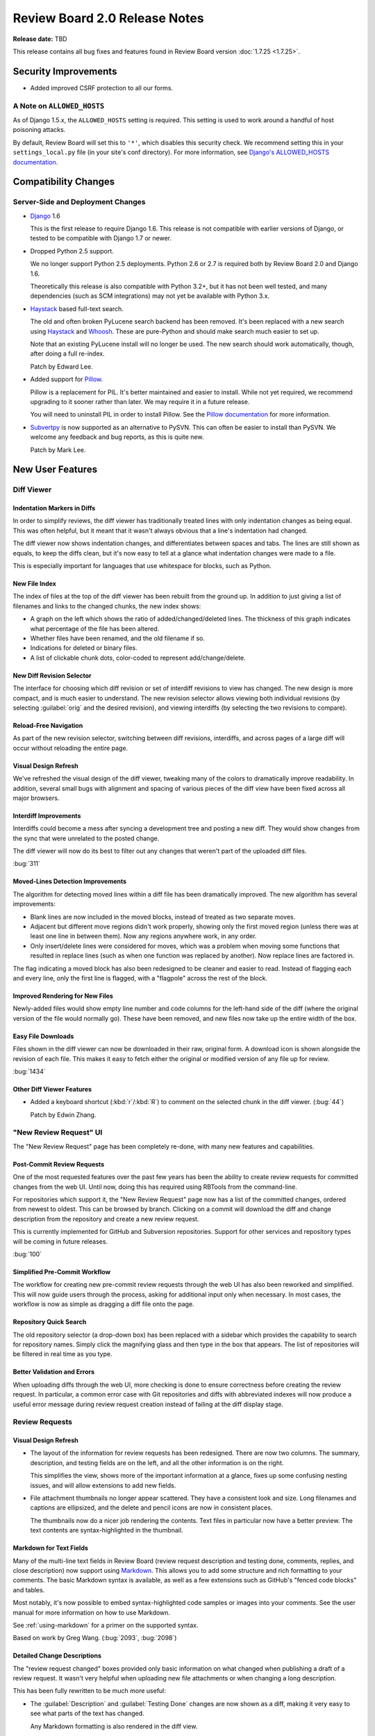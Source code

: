 ==============================
Review Board 2.0 Release Notes
==============================

**Release date:** TBD


This release contains all bug fixes and features found in Review Board version
:doc:`1.7.25 <1.7.25>`.


Security Improvements
=====================

* Added improved CSRF protection to all our forms.


A Note on ``ALLOWED_HOSTS``
---------------------------

As of Django 1.5.x, the ``ALLOWED_HOSTS`` setting is required. This setting is
used to work around a handful of host poisoning attacks.

By default, Review Board will set this to ``'*'``, which disables this security
check. We recommend setting this in your ``settings_local.py`` file (in your
site's conf directory). For more information, see `Django's ALLOWED_HOSTS
documentation
<https://docs.djangoproject.com/en/1.6/ref/settings/#std:setting-ALLOWED_HOSTS>`_.


Compatibility Changes
=====================

Server-Side and Deployment Changes
----------------------------------

* Django_ 1.6

  This is the first release to require Django 1.6. This release is not
  compatible with earlier versions of Django, or tested to be compatible with
  Django 1.7 or newer.

* Dropped Python 2.5 support.

  We no longer support Python 2.5 deployments. Python 2.6 or 2.7 is required
  both by Review Board 2.0 and Django 1.6.

  Theoretically this release is also compatible with Python 3.2+, but
  it has not been well tested, and many dependencies (such as SCM integrations)
  may not yet be available with Python 3.x.

* Haystack_ based full-text search.

  The old and often broken PyLucene search backend has been removed. It's been
  replaced with a new search using Haystack_ and Whoosh_. These are pure-Python
  and should make search much easier to set up.

  Note that an existing PyLucene install will no longer be used. The new search
  should work automatically, though, after doing a full re-index.

  Patch by Edward Lee.

* Added support for Pillow_.

  Pillow is a replacement for PIL. It's better maintained and easier to
  install. While not yet required, we recommend upgrading to it sooner
  rather than later. We may require it in a future release.

  You will need to uninstall PIL in order to install Pillow. See the
  `Pillow documentation`_ for more information.

* Subvertpy_ is now supported as an alternative to PySVN. This can often be
  easier to install than PySVN. We welcome any feedback and bug reports,
  as this is quite new.

  Patch by Mark Lee.

.. _Django: https://www.djangoproject.com/
.. _Haystack: http://haystacksearch.org/
.. _Whoosh: https://bitbucket.org/mchaput/whoosh/wiki/Home
.. _Pillow: http://pillow.readthedocs.org/en/latest/
.. _Pillow documentation: http://pillow.readthedocs.org/en/latest/
.. _Subvertpy: http://www.samba.org/~jelmer/subvertpy/


New User Features
=================

Diff Viewer
-----------

Indentation Markers in Diffs
~~~~~~~~~~~~~~~~~~~~~~~~~~~~

In order to simplify reviews, the diff viewer has traditionally treated
lines with only indentation changes as being equal. This was often helpful,
but it meant that it wasn't always obvious that a line's indentation had
changed.

The diff viewer now shows indentation changes, and differentiates between
spaces and tabs. The lines are still shown as equals, to keep the diffs
clean, but it's now easy to tell at a glance what indentation changes
were made to a file.

This is especially important for languages that use whitespace for blocks,
such as Python.

.. image:: _static/images/2.0/2.0-diff-indentation.png


New File Index
~~~~~~~~~~~~~~

The index of files at the top of the diff viewer has been rebuilt from the
ground up. In addition to just giving a list of filenames and links to the
changed chunks, the new index shows:

* A graph on the left which shows the ratio of added/changed/deleted lines. The
  thickness of this graph indicates what percentage of the file has been
  altered.
* Whether files have been renamed, and the old filename if so.
* Indications for deleted or binary files.
* A list of clickable chunk dots, color-coded to represent add/change/delete.

.. image:: _static/images/2.0/2.0-diff-file-index.png


New Diff Revision Selector
~~~~~~~~~~~~~~~~~~~~~~~~~~

The interface for choosing which diff revision or set of interdiff revisions to
view has changed. The new design is more compact, and is much easier to
understand. The new revision selector allows viewing both individual revisions
(by selecting :guilabel:`orig` and the desired revision), and viewing
interdiffs (by selecting the two revisions to compare).

.. image:: _static/images/2.0/2.0-diff-revision-selector.png


Reload-Free Navigation
~~~~~~~~~~~~~~~~~~~~~~

As part of the new revision selector, switching between diff revisions,
interdiffs, and across pages of a large diff will occur without reloading the
entire page.


Visual Design Refresh
~~~~~~~~~~~~~~~~~~~~~

We've refreshed the visual design of the diff viewer, tweaking many of the
colors to dramatically improve readability. In addition, several small bugs
with alignment and spacing of various pieces of the diff view have been fixed
across all major browsers.


Interdiff Improvements
~~~~~~~~~~~~~~~~~~~~~~

Interdiffs could become a mess after syncing a development tree and posting a
new diff. They would show changes from the sync that were unrelated to the
posted change.

The diff viewer will now do its best to filter out any changes that weren't
part of the uploaded diff files.

:bug:`311`


Moved-Lines Detection Improvements
~~~~~~~~~~~~~~~~~~~~~~~~~~~~~~~~~~

The algorithm for detecting moved lines within a diff file has been
dramatically improved. The new algorithm has several improvements:

* Blank lines are now included in the moved blocks, instead of treated as two
  separate moves.

* Adjacent but different move regions didn't work properly, showing only the
  first moved region (unless there was at least one line in between them). Now
  any regions anywhere work, in any order.

* Only insert/delete lines were considered for moves, which was a problem when
  moving some functions that resulted in replace lines (such as when one
  function was replaced by another). Now replace lines are factored in.


The flag indicating a moved block has also been redesigned to be cleaner and
easier to read. Instead of flagging each and every line, only the first line is
flagged, with a "flagpole" across the rest of the block.


Improved Rendering for New Files
~~~~~~~~~~~~~~~~~~~~~~~~~~~~~~~~

Newly-added files would show empty line number and code columns for the
left-hand side of the diff (where the original version of the file would
normally go). These have been removed, and new files now take up the entire
width of the box.


Easy File Downloads
~~~~~~~~~~~~~~~~~~~

Files shown in the diff viewer can now be downloaded in their raw, original
form. A download icon is shown alongside the revision of each file. This makes
it easy to fetch either the original or modified version of any file up for
review.

:bug:`1434`

.. image:: _static/images/2.0/2.0-diff-download.png


Other Diff Viewer Features
~~~~~~~~~~~~~~~~~~~~~~~~~~

* Added a keyboard shortcut (:kbd:`r`/:kbd:`R`) to comment on the selected
  chunk in the diff viewer. (:bug:`44`)

  Patch by Edwin Zhang.


"New Review Request" UI
-----------------------

The "New Review Request" page has been completely re-done, with many new
features and capabilities.

.. only:: html

    |new-review-request-image|_

    .. |new-review-request-image| image::
       _static/images/2.0/2.0-new-review-request_thumb.png
    .. _new-review-request-image:
       _static/images/2.0/2.0-new-review-request.png

.. only:: not html

    .. image:: _static/images/2.0/2.0-new-review-request.png


Post-Commit Review Requests
~~~~~~~~~~~~~~~~~~~~~~~~~~~

One of the most requested features over the past few years has been the ability
to create review requests for committed changes from the web UI. Until now,
doing this has required using RBTools from the command-line.

For repositories which support it, the "New Review Request" page now has a list
of the committed changes, ordered from newest to oldest. This can be browsed by
branch. Clicking on a commit will download the diff and change description from
the repository and create a new review request.

This is currently implemented for GitHub and Subversion repositories. Support
for other services and repository types will be coming in future releases.

:bug:`100`


Simplified Pre-Commit Workflow
~~~~~~~~~~~~~~~~~~~~~~~~~~~~~~

The workflow for creating new pre-commit review requests through the web UI has
also been reworked and simplified. This will now guide users through the
process, asking for additional input only when necessary. In most cases, the
workflow is now as simple as dragging a diff file onto the page.


Repository Quick Search
~~~~~~~~~~~~~~~~~~~~~~~

The old repository selector (a drop-down box) has been replaced with a
sidebar which provides the capability to search for repository names. Simply
click the magnifying glass and then type in the box that appears. The list of
repositories will be filtered in real time as you type.


Better Validation and Errors
~~~~~~~~~~~~~~~~~~~~~~~~~~~~

When uploading diffs through the web UI, more checking is done to ensure
correctness before creating the review request. In particular, a common error
case with Git repositories and diffs with abbreviated indexes will now produce
a useful error message during review request creation instead of failing at the
diff display stage.


Review Requests
---------------

Visual Design Refresh
~~~~~~~~~~~~~~~~~~~~~

* The layout of the information for review requests has been redesigned. There
  are now two columns. The summary, description, and testing fields are on the
  left, and all the other information is on the right.

  This simplifies the view, shows more of the important information at a
  glance, fixes up some confusing nesting issues, and will allow extensions to
  add new fields.

* File attachment thumbnails no longer appear scattered. They have a consistent
  look and size. Long filenames and captions are ellipsized, and the delete and
  pencil icons are now in consistent places.

  The thumbnails now do a nicer job rendering the contents. Text files in
  particular now have a better preview. The text contents are
  syntax-highlighted in the thumbnail.


Markdown for Text Fields
~~~~~~~~~~~~~~~~~~~~~~~~

Many of the multi-line text fields in Review Board (review request description
and testing done, comments, replies, and close description) now support using
Markdown_. This allows you to add some structure and rich formatting to your
comments. The basic Markdown syntax is available, as well as a few extensions
such as GitHub's "fenced code blocks" and tables.

Most notably, it's now possible to embed syntax-highlighted code samples or
images into your comments. See the user manual for more information on how to
use Markdown.

See :ref:`using-markdown` for a primer on the supported syntax.

Based on work by Greg Wang. (:bug:`2093`, :bug:`2098`)

.. _Markdown: http://daringfireball.net/projects/markdown/


Detailed Change Descriptions
~~~~~~~~~~~~~~~~~~~~~~~~~~~~

The "review request changed" boxes provided only basic information on
what changed when publishing a draft of a review request. It wasn't very
helpful when uploading new file attachments or when changing a long
description.

This has been fully rewritten to be much more useful:

* The :guilabel:`Description` and :guilabel:`Testing Done` changes are now
  shown as a diff, making it very easy to see what parts of the text has
  changed.

  Any Markdown formatting is also rendered in the diff view.

  (:bug:`2045`)

  .. image:: _static/images/2.0/2.0-changedescs-diffed-text.png

* Added or removed file attachments are shown with their thumbnails.

  The thumbnails in the change description box include a :guilabel:`Review` or
  :guilabel:`New Comment` link, to allow jumping directly to the review UI
  without needing to find the matching thumbnail at the top of the page.

  This also helps when you want to see older file attachments that have since
  been removed.

  .. image:: _static/images/2.0/2.0-changedescs-attachments.png

* More information is shown about the contents of new diffs.

  The total number of added or removed lines are shown alongside the diff
  revision, making it easy to see just how big the change is.

  A file listing is also shown for the diff, along with the same icons now
  used in the diff viewer to show the complexity of the changes made to
  the files.

  .. image:: _static/images/2.0/2.0-changedescs-diffs.png

* The other fields, like :guilabel:`Branch` and :guilabel:`Depends On`, are
  shown in a way that makes it much easier to see what has changed.

  Some of the fields also show more information than they used to.
  :guilabel:`Depends On`, for example, now shows the summaries of the review
  requests.

Custom fields provided by extensions will benefit from these updates as well,
and can also take advantage of the new API to customize how the updates
are displayed.


Changing Issue Status
~~~~~~~~~~~~~~~~~~~~~

Issues can now be marked as fixed or dropped and reopened by the user who
created the comment, in addition to the owner of the review request.

Based on work by Niklas Hambuechen. (:bug:`2713`, :bug:`2888`)


Other Review Request Features
~~~~~~~~~~~~~~~~~~~~~~~~~~~~~

* Expand collapsed reviews when jumping to issues from the summary table.

  When clicking on issues in the issue table, if the containing review was
  collapsed, it will now be opened before jumping to it.

  Patches by Hiroki Gohara and Yazan Medanat. (:bug:`3770`)

* Added "Last Diff" timestamp to review requests.

  This change adds an additional timestamp to the top of the review request
  to show the timestamp of the most recent diff update.

  Patch by Vlad Safronov.

* The :guilabel:`Depends On` field now shows a strikethrough for
  dependencies that have been closed. (:bug:`3200`)

  Patch by Olessia Karpova.

* Interdiff link on the draft banner. (:bug:`3189`)

  When uploading a new diff to an existing review request, the draft banner
  will now show a :guilabel:`Show changes` link that will take you to an interdiff
  between the last published diff and the newly uploaded diff.

  Patch by Tomi Äijö.


Dashboard
---------

Bulk Close for Review Requests
~~~~~~~~~~~~~~~~~~~~~~~~~~~~~~

There's a new column available in the dashboard that provides a checkbox for
selecting rows of review requests. This allows for selecting one or more
review requests and closing them, right from the dashboard.

This is particularly useful for administrators, or users with close
privileges, to clean up review requests left open by other users.

You can find the new column by clicking the pencil icon on the upper-right of
the dashboard.

:bug:`579`


Better Issue and Ship-It Tracking
~~~~~~~~~~~~~~~~~~~~~~~~~~~~~~~~~

If there are any open issues remaining on a review request, they will be
shown in place of the Ship It count in the dashboard. Any Ship Its issued on
the review request will remain hidden until all issues are resolved.

This makes it easier to see what work still remains at a glance, and to give a
better idea if a Ship It really means Ship It.

.. image:: _static/images/2.0/2.0-dashboard-issue-status.png


Improved Dashboard Sidebar
~~~~~~~~~~~~~~~~~~~~~~~~~~

The dashboard sidebar is now better organized, neatly categorizing items under
:guilabel:`Incoming` and :guilabel:`Outgoing` sections. There's no longer a
bunch of bold items that double as links and sections.

The current dashboard view is also highlighted, making it easier to see what
you're looking at.

.. image:: _static/images/2.0/2.0-dashboard-sidebar.png


Other Dashboard Features
~~~~~~~~~~~~~~~~~~~~~~~~

* There's a better set of default dashboard columns for new users. These are,
  in order:

  * Select Rows
  * New Updates
  * Ship It!
  * My Comments
  * Summary
  * Submitter
  * Last Updated (Relative)

  Existing users won't see their columns change. If they want to use the new
  columns, they can click the pencil on the top-right of the dashboard and
  customize their columns.

* Added a :guilabel:`Diff Size` column to the dashboard, which shows the number
  of inserted and deleted lines in the uploaded patch. (:bug:`48`)

* Submitted review requests are now included in the :guilabel:`Starred Reviews`
  page of the Dashboard.

  Previously, any review requests that a user had starred would be removed from
  this page as soon as the request was closed. Submitted and discarded review
  requests are now included in this page along with open ones.

  Patch by Mary Elaine Malit. (:bug:`1075`)

* Discarded review requests are now shown in the All Review Requests page.
  (:bug:`576`)

* The dashboard frame now takes up the full page size, instead of fitting
  the content and possibly scrolling parts off the page.


Review UIs
----------

Generic Text Review
~~~~~~~~~~~~~~~~~~~

Text files attached to review requests can now be reviewed just like a diff.
Their contents will be syntax-highlighted when possible, allowing for
easier review of standalone snippets of code, SQL data dumps, XML files, or
anything else.

Comments can be made on single lines, or they can span multiple lines. Any
commented lines will appear along with the comment in the review.

:bug:`1702`


Markdown Review UI
~~~~~~~~~~~~~~~~~~

Markdown files uploaded as file attachments can now be reviewed in detail.
The uploaded file will display both the source text and the rendered HTML.
Comments can be added to either the source or rendered result, and the
corresponding lines will appear in the review.

Based on work by Aamir Mansoor.


Visual Design Refresh
~~~~~~~~~~~~~~~~~~~~~

Review UIs now look a lot cleaner and more compact. In previous releases, a
mostly empty review request box would appear above the review UI, taking up
valuable space. This has been removed, providing more focus on the text,
image, or `PDF <http://www.reviewboard.org/powerpack/>`_ being reviewed.


Reviews
-------

Better Issue and Ship-It Tracking
~~~~~~~~~~~~~~~~~~~~~~~~~~~~~~~~~

Similar to the changes to the "Ship it!" column in the dashboard, improvements
were also made for reviews. Now, if a reviewer marks Ship It and opens issues,
the "Ship It!" will be replaced by "Fix it, then Ship it!" until all the issues
are closed. Once the last issue is closed, it will update to "Ship It!"


Thumbnails in the Review Dialog
~~~~~~~~~~~~~~~~~~~~~~~~~~~~~~~

File attachment comment thumbnails (like image excerpts) are now shown in the
"Edit Review" dialog.

When opening the Review dialog (either through the top-level :guilabel:`Review`
action or the :guilabel:`Edit Review` button on the banner), any comments on
file attachments will show the comment thumbnail along with the comment text
(for example, the selected region of an image). This more closely mirrors what
the review will look like once published.


New "My Account" page
---------------------

The My Account page has been completely rewritten. The original was from the
very first few months of Review Board, and was long overdue due for a
replacement.

The new page makes it easy to search for groups and join them and to manage
your settings and your profile.

Extensions can add new sections to the My Account page, or add to existing
sections, in order to provide user customization of an extension.

.. image:: _static/images/2.0/2.0-my-account.png


Other User Features
-------------------

.. _approval:

* Review request "approval" state.

  Review Board tries hard not to dictate workflows for developers and
  companies, but to instead provide a solid platform for existing workflows.
  Many companies or individual teams have their own policies for when a review
  request is approved.

  We're now providing a way through the API and extensions to determine if a
  review request is approved. Approval logic can be provided by an extension,
  and then used in repository hooks or other scripts.

  By default, the logic marks a review request as approved if it has at least
  one Ship It!, and no open issues. This can be augmented or completely
  replaced.

  The Review Board web UI does not indicate approval or enforce any actions
  based on approval, so by default, nothing really changes. This is more for
  those companies that are adding their own deeper integration or policy
  enforcement.

  For more information on this, see the approval entries in the WebAPI and
  Extensions section of this document.

* High-DPI display support for icons, graphs, and thumbnails.

  Continuing our work on supporting high-DPI ("retina") screens such as phones,
  tablets, and some newer laptops, we've added high-resolution artwork for all
  the icons throughout the UI. In addition, the graphs in the admin site and
  thumbnails for uploaded image attachments will be shown in high resolution if
  appropriate.

* Visual design refresh of the login and registration pages.

  The user login and registration pages were looking pretty outdated. The
  redesign makes them much prettier, and extensible!

  We'll be announcing some new extensions in the future that take advantage of
  the redesign to allow for logging in with services like GitHub and Google.

* Public local sites can now be accessed by anonymous users.

* Improved the look of generated e-mails.


New Administration Features
===========================

Security Checklist
------------------

There's a new Security Checklist page under :guilabel:`System Information` on
the side of the administration UI. This will run through a series of tests and
see if there are any immediate problems you need to solve to tighten security
on your Review Board installation.

Over time, we'll add more checks to this. For now, it tests for your
``ALLOWED_HOSTS`` setting and for security problems with file attachments.

Patch by Allisa Schmidt.


New Manage Extensions Page
--------------------------

The Manage Extensions page has been rewritten with the following features:

* Provides visual hints for enabled, disabled, and broken extensions.

* Extensions can be dynamically enabled or disabled without reloading the
  page.

* A new :guilabel:`Scan for new extensions` button updates the list of known
  extensions.

* When an extension fails to load, the error and traceback are shown with
  the extension, to help with debugging.


``condensediffs`` Management Command
------------------------------------

A new management command has been introduced to squash duplicate diff data in
the database. This can often result in a 50% or greater reduction in the size
of the diff tables.

To run the command, type::

    $ rb-site manage /path/to/site condensediffs

This may take some time, but you can continue to use Review Board while this
is working. A maintenance window is not required. It may, however, slow down
access to the database while working.


Better Feedback on Admin Changes
--------------------------------

When saving or otherwise modifying a database entry, or performing some
other action in the administration UI, you will now see a message confirming
what you did.

Note that the first time you view the administration UI, you may see many
messages from previous actions prior to the upgrade. This will only happen
once, and can be ignored.


New LDAP Configuration UI
-------------------------

The LDAP configuration page was very confusing, using some unusual terms and
presenting things in strange orders. This has been rewritten to prevent many of
the issues that users encountered.

Patch by Stephen Gallagher.

:bug:`3004`


Admin Widget Reordering
-----------------------

The widgets in the administration dashboard can now be reordered through
drag-and-drop. This allows admins to choose which widgets they want to see
near the top of the page, and which they want to keep further down.

This is the first step toward customization of the administration UI. In
future releases, administrators will be able to add or remove widgets, and
extensions will be able to provide new widgets.

Patch by Stephanie Su.


Option to Disable Gravatars
---------------------------

The Gravatars shown in the top header bar, user infobox, and user page's
sidebar can now be disabled through a :guilabel:`Use Gravatar images` setting
in the General Settings page.

This is useful for environments that are locked down and don't allow access to
the Internet.

:bug:`3030`


Management Commands for Extensions
----------------------------------

Three new :command:`rb-site manage` commands have been added to manage the
list of enabled extensions: ``list-extensions``, ``enable-extension``, and
``disable-extension``.

``list-extensions`` will list all the extensions that Review Board currently
knows about, as well as their enabled states.

``enable-extension`` and ``disable-extension`` take an extension ID and can
enable or disable the given extension, which is helpful when an extension has
broken the installation.


Experimental Web Hooks
----------------------

We are testing new post-recieve webhooks for Beanstalk_, BitBucket_, GitHub_,
and `Google Code`_, which we'll expand upon in upcoming releases.

This webhook can be used to close review requests referenced in pushed
commits. To use this, you'll need to edit the settings for your repository on
GitHub, add a WebHook entry, choose a JSON payload, and enter the hook URL.
This URL is in the form of
:samp:`http://<server>/repos/<repo_id>/hooks/close-submitted/`, where
``repo_id`` is the numeric ID of your repository (available in the
administration UI).

Note that this requires your server be reachable over the Internet by
GitHub's/BitBucket's servers.

The hook will then look for all commits with a matching Commit ID field, as
well as commit messages that contain::

    Reviewed at http://<server>/r/<id>/

or::

    Review request #<id>

If found, the review request will be closed with a reference to the committed
revisions and branches.

For now, this feature is considered experimental, and is not referenced in the
documentation. Future versions will introduce hooks for additional services,
and improve the setup process.

Patches by Anselina Chia and Bhushan Ramnani.

.. _Beanstalk: http://beanstalkapp.com/
.. _BitBucket: https://bitbucket.org/
.. _GitHub: https://github.com/
.. _`Google Code`: https://code.google.com/


Other Administration Features
-----------------------------

* Added an option for choosing whether to set the
  ``Auto-Submitted: auto-generated`` e-mail header. (:bug:`2646`)

  Some mailing lists filter out e-mails that contain the
  ``Auto-Submitted: auto-generated`` header. This new setting allows the
  header to be disabled. By default, the header is included for e-mails.

  Patch by Anselina Chia.

* Review groups now allow setting multiple mailing lists, separated by
  commas. (:bug:`1661`)

* Simpler installs

  :command:`rb-site install` has a new stream-lined installation experience. It
  now asks fewer questions, focusing on handling common installations using
  Apache, mod_wsgi, and memcached. This reduces the number of questions you
  have to answer.

  Passing :option:`--advanced` will cause all original questions to be
  presented.


Web API Changes
===============

``visible`` Attribute For Repository Resources
----------------------------------------------

The :ref:`Repository resource <webapi2.0-repository-resource>` now allows you
to get and set the ``visible`` attribute on repositories, which controls
whether or not the repository is listed in the "New Review Request" page.
Additionally, the :ref:`Repository List resource
<webapi2.0-repository-list-resource>` has a new parameter, ``show-invisible``,
which can be set to ``1`` to get a list of all repositories, including those
which are not visible.


New ``Repository Branches`` and ``Repository Commits`` Resources
----------------------------------------------------------------

The :ref:`Repository Branches <webapi2.0-repository-branches-resource>` and
:ref:`Repository Commits <webapi2.0-repository-commits-resource>` resources are
special list resources that allow you to fetch a list of branches or a commit
log for supported repositories. These are used for the post-commit review
request UI.


Draft Diff Resources
--------------------

In order to make resources more consistent, diffs that are attached to a draft
now have a separate resource. This provides the same interface as the diff
resource, with the exception that there's always a maximum of a single diff
attached to a draft.


File Attachments For Diffs
--------------------------

As part of a continuing effort to support reviewing binary files as part of a
change, a new resource exists for associating file attachments with file diffs.


Diff Validation Resource
------------------------

A new resource has been added to verify diff files before creating review
requests. The new :ref:`Diff Validation resource
<webapi2.0-validate-diff-resource>` allows you to POST the same data that you
would to the :ref:`Review Request List resource
<webapi2.0-review-request-list-resource>`, but instead of creating a new
object, it will either return an OK or a detailed error message explaining what
is wrong with the posted diff.


Support for Markdown Fields
---------------------------

* Added support for forcing Markdown-capable text fields to show Markdown
  or plain text.

  Fields such as a review request's description or testing done may be
  in either Markdown or text format. Clients can now specify which they
  want to receive by passing ``?force-text-type=``. Valid arguments are
  ``markdown`` or ``plain``.

  When using ``markdown``, all Markdown-capable fields will be provided
  as valid Markdown, escaping the text if necessary.

  When using ``plain``, all Markdown-capable fields will be provided as
  plain text, unescaping if necessary. Any Markdown syntax (such as
  for links) will remain as-is.

* Added a ``text_type`` field for Markdown-capable resources.

  ``text_type`` shows the type of text used for all Markdown-capable
  fields in that resource. This will be either ``markdown`` or ``plain``.

  If using ``?force-text-type=``, this will reflect the type provided.

* Added a ``text.markdown`` capability.

  :ref:`webapi2.0-server-info-resource` now lists ``text.markdown: true``
  in the capabilities list, allowing clients to make smart decisions
  up-front about Markdown support.


.. _resource-extra-data:

Extra Data for Resources
------------------------

Added support for accessing and manipulating extra data for many resources.

Various resources now support attaching and accessing extra custom data
through the API. By setting ``extra_data.custom_key=custom_value`` in
a request, the caller can set a ``custom_key`` that can later be accessed
when retrieving the resource.

Extensions can also make use of this data.

The following resources support attaching extra data:

* :ref:`webapi2.0-diff-resource`
* :ref:`webapi2.0-review-diff-comment-resource`
* :ref:`webapi2.0-draft-file-diff-resource`
* :ref:`webapi2.0-review-file-attachment-comment-resource`
* :ref:`webapi2.0-review-group-resource`
* :ref:`webapi2.0-review-resource`
* :ref:`webapi2.0-review-reply-resource`
* :ref:`webapi2.0-review-reply-diff-comment-resource`
* :ref:`webapi2.0-review-reply-file-attachment-comment-resource`
* :ref:`webapi2.0-review-reply-screenshot-comment-resource`
* :ref:`webapi2.0-review-request-resource`
* :ref:`webapi2.0-review-request-draft-resource`
* :ref:`webapi2.0-review-screenshot-comment-resource`


Other Web API Changes
=====================

* Added an ``absolute_url`` field to various web API resources.

  This field contains an absolute URL to the user-facing page that the
  content represents.

  This is available for the various file attachment and screenshot resources,
  :ref:`webapi2.0-review-group-resource`, and
  :ref:`webapi2.0-review-request-resource`.

  Patch by Edward Lee.

* Added fields for indicating approval on a review request.

  :ref:`webapi2.0-review-request-resource` now has ``approved`` and
  ``approval_failure`` fields that indicate whether the review request has been
  approved and, if not, what the failure was, respectively.

  These can be used by scripts or repository hooks to, for example, display a
  list of changes that can be committed, or to prevent committing a change if
  it isn't approved.

  See the description on approval_ above for more information.

* Added fields for getting the issue counts and number of Ship Its on a
  review request.

  This provides ``issue_open_count``, ``issue_dropped_count``,
  ``issue_resolved_count``, and ``ship_it_count`` fields on
  :ref:`webapi2.0-review-request-resource`.

* Added querying for review requests based on issue counts and Ship Its.

  This supports a variety of new query arguments for finding review requests
  based on the number of open, dropped, or resolved issues. These are in
  the form of ``?issue-open-count=``, ``?issue-dropped-count=``,
  ``?issue-resolved-count=``, and ``?ship-it-count=``.

  It's also possible to query with ranges by appending ``-lt``, ``-lte``,
  ``-gt`` or ``-gte`` to the query parameter name.

  This only works for review requests that have otherwise been created or
  accessed since upgrading to this release, since the query counts are only
  generated on-demand.

* The root resource now provides the server information and capabilities.

  Clients can now check the :ref:`webapi2.0-root-resource` for this
  information, instead of having to access the
  :ref:`webapi2.0-server-info-resource`. Both resources provide the same
  data.

* Users can now add or remove themselves to or from review groups through the
  API.

  A user can POST or DELETE their own username to
  :ref:`webapi2.0-review-group-user-resource` in order to change their
  membership in the group. Previously, this ability was limited to
  administrators.

* :ref:`webapi2.0-file-diff-resource` now provides information on various
  stats for the diff, if the diff has been rendered at least once. These
  will appear in ``extra_data``.

  These include the raw insert/delete line counts from the patch file
  (``raw_insert_count``, ``raw_delete_count``), the processed
  insert/delete/replace/equal line counts from the processed file
  (``insert_count``, ``delete_count``, ``replace_count``, ``equal_count``),
  and the total number of lines in the file (``total_line_count``).

  The raw insert/delete counts will be there for any uploaded patch.

* :ref:`webapi2.0-diff-list-resource` no longer thinks it can create diffs
  on review requess without a repository.

  Attempting to create a diff on an attachments-only review request would
  result in an HTTP 500. It now returns an Invalid Attribute error.

* Fixed a breakage when encountering errors looking up users in
  authentication backends.

  Patch by Crystal Lok Koo.

* Clarification of the ``issue_status`` field in the API when ``issue_opened``
  is False. (:bug:`2984`)

  When a comment was modified through the API to remove the ``issue_opened``
  bit, it would leave things in an inconsistent state where the
  ``issue_status`` was still set to ``open`` instead of ``null``.


Extensions
=============

Extension Static Media
----------------------

Extensions can now define a list of JavaScript and CSS/LESS files into one or
more bundles, listed in the extension class's :py:attr:`css_bundles` or
:py:attr:`js_bundles` attributes.

When running in a development environment, the files will be included directly
into the pages. When building a package, these bundles will be compiled and
minified.

Bundled static media will also be re-extracted when extensions are upgraded,
which prevents the need to disable and re-enable extensions when upgrading.


Per-Page Static Media Bundles
~~~~~~~~~~~~~~~~~~~~~~~~~~~~~

Static media bundles (defined by :py:attr:`css_bundles` and
:py:attr:`js_bundles` on an :py:class:`Extension`) can be applied to
specific pages by specifying an ``apply_to`` field in the bundle definition.
This field takes a list of URL names that the bundle should be loaded on.
It works like the ``default`` bundle in that the bundles don't have to be
manually loaded in a template.


Pre-Defined URL Name Lists
~~~~~~~~~~~~~~~~~~~~~~~~~~

There's now a few useful lists of URL names that an extension can import
that can be used for any ``apply_to`` fields, to help ensure hooks or
static media bundles apply to the necessary pages.

This includes :py:data:`diffviewer_url_names`, :py:data:`reviewable_url_names`
and :py:data:`review_request_url_names`, which can be imported from
:py:mod:`reviewboard.urls`.


LessCSS Files
~~~~~~~~~~~~~

* Built-in constants

  Any :file:`.less` file can now make use of ``@RB_MAJOR_VERSION``,
  ``@RB_MINOR_VERSION``, ``@RB_MICRO_VERSION``, ``@RB_PATCH_VERSION``,
  ``@RB_IS_RELEASED``, ``@DEBUG``, and ``@STATIC_ROOT`` macros.

  These are useful in LessCSS macro guards when you may need to alter a rule
  depending on the version of Review Board or whether it's a production
  install.

  Extensions can also use ``@STATIC_ROOT`` as the base path for loading in
  definition files provided by Review Board. For example,
  ``@{STATIC_ROOT}/rb/css/defs.less``.

  These apply to extensions when running in development mode and or when
  packaging the extension.

* Bundled definitions

  LessCSS files can now import ``@{STATIC_ROOT}/rb/css/defs.less``, which
  provides a number of definitions and macros to help match the style of Review
  Board.


Media Packaging
---------------

* Source media files (JavaScript, CSS, and LessCSS) can now be removed
  from built extension packages.

  This behavior can be triggered by adding the following to the package's
  :file:`setup.cfg`::

      [build_static_files]
      remove_source_files = 1


JavaScript Extensions
---------------------

Review Board 2.0 adds the beginning of JavaScript extensions, which are a
counterpart to standard Review Board extensions. They can be used to hook into
parts of the JavaScript codebase in a clean way to augment UI or react to
events.

JavaScript extensions are specified by defining a :py:class:`JSExtension`
subclass. :py:class:`JSExtension` contains attributes for
:py:attr:`model_class` (equivalent to the old :py:attr:`js_model_class`), and
:py:attr:`apply_to`, which allows the extension to be initialized only on the
pages with the given URL names.

One or more JavaScript extensions can be provided by setting the list of
subclasses in :py:attr:`Extension.js_extensions`.

Currently, there are two hooks: One for interfacing with the comment
dialog, and one for adding additional elements to comments in the review
dialog. More will come in future releases.


Sandboxing
----------

* Added sandboxing for several extension hook points.

  Many of the hook points Review Board offers now protect the rest of the
  application from crashing if an extension raises an exception. Currently,
  :ref:`review-request-approval-hook`, :ref:`navigation-bar-hook`,
  :ref:`comment-detail-display-hook`, :ref:`template-hook`, and the
  :ref:`action-hooks` are sandboxed.

  Patches by Edwin Zhang.


New Hooks
---------

AccountPagesHook and AccountPageFormsHook
~~~~~~~~~~~~~~~~~~~~~~~~~~~~~~~~~~~~~~~~~

Extensions can add to the new My Account page through the new
:ref:`account-pages-hook` and :ref:`account-page-forms-hook`.  These create
new page sections in the My Account page and add to existing page sections,
respectively. See the documentation for more information on using these.


AuthBackendHook
~~~~~~~~~~~~~~~

The new :ref:`auth-backend-hook` allows extensions to provide new
authentication backends. These will be available in the list of authentication
backends that the administrator can choose from. This is now the preferred way
of adding custom authentication backends, rather than using Python
entrypoints.

The auth backend will be registered when the extension is enabled, and
unregistered when disabled.

See the :ref:`documentation <auth-backend-hook>` for information on using
this.


DashboardColumnsHook
~~~~~~~~~~~~~~~~~~~~

Extensions can add new columns to the dashboard and to other datagrids
using the new :ref:`dashboard-columns-hook`. These can be used to display
custom information on each row of the dashboard, using, for example, custom
data stored on a review request by the extension.


DashboardSidebarItemsHook
~~~~~~~~~~~~~~~~~~~~~~~~~

The old :py:class:`DashboardHook` has been replaced by
:ref:`dashboard-sidebar-items-hook`, which offers an improved way of adding
content to the dashboard's sidebar.

Instead of only supporting links to URLs, this can support content of any type
by making use of extensible subclasses of
:py:class:`reviewboard.datagrids.sidebar.BaseSidebarItem`. We provide
built-in classes for named sections
(:py:class:`reviewboard.datagrids.sidebar.BaseSidebarSection`) and links
(:py:class:`reviewboard.datagrids.sidebar.SidebarNavItem`). New subclasses
can be written for rendering any custom template.


Field and FieldSets
~~~~~~~~~~~~~~~~~~~

Extensions can now add additional fields and groups of fields to review
requests through :ref:`review-request-fields-hook`
and :ref:`review-request-fieldsets-hook`.
See the documentation for more information on using these.

Custom fields will have their contents saved and published along with
drafts. They will also be shown in the "Review request changed" boxes.
Fields can provide custom rendering for their changed in these boxes
if they need to.


ReviewRequestApprovalHook
~~~~~~~~~~~~~~~~~~~~~~~~~

Companies that need to define their own approval_ logic can subclass
:ref:`review-request-approval-hook` and implement the :py:meth:`is_approved`
method to calculate if the provided review request is approved. This
value will be reflected in the API, and will be accessible to any extensions
that want to operate on approval.


SignalHook
~~~~~~~~~~

Extensions that need to listen to signals can now use :ref:`signal-hook`
instead of managing their own signal connections.

:py:class:`SignalHook` takes the signal and a callack as arguments, and
an optional ``sender``. It will then connect to that signal, and disconnect
when shutting down the extension.


Template Hooks for Login and Registration Pages
~~~~~~~~~~~~~~~~~~~~~~~~~~~~~~~~~~~~~~~~~~~~~~~

There are new ``before-login-form``, ``after-login-form``,
``before-register-form``, and ``after-register-form`` template hooks that
can be used to render content before or after the login or registration
forms.  This can be used to provide further instructions or other options.


UserPageSidebarItemsHook
~~~~~~~~~~~~~~~~~~~~~~~~

A new extension hook has been added for adding links to the sidebar on the user
page (``/users/<username>/``). :ref:`user-page-sidebar-items-hook` is just like
the new dashboard sidebar hooks listed above, but targetted for the user page
instead.


Authentication Backend Changes
------------------------------

Custom Login Instructions
~~~~~~~~~~~~~~~~~~~~~~~~~

Any custom authentication backend can now set ``login_instructions``
to the text to display on the login page. Installations that need
something beyond the default instructions can subclass their preferred
authentication backend and override these.


Populating Users on API Lookup
~~~~~~~~~~~~~~~~~~~~~~~~~~~~~~

An :py:meth:`AuthBackend.query_users` method was added, which can populate the
database based on a user lookup query.

This is called when querying :ref:`webapi2.0-user-list-resource` before any
results are returned from the database. This can be used to query a backend
server or database to fetch any matching users and store them in the database.

Extensions can raise a :py:class:`UserQueryError` if this fails, which will be
reflected in the web API through :ref:`webapi2.0-error-226`.

Patches by Mark Côté.


Custom User Filtering
~~~~~~~~~~~~~~~~~~~~~

An :py:meth:`AuthBackend.search_users` method was added, which is called when
querying a list of users using the API. This function can override the query
to perform a lookup with the provided query string in whatever way is most
appropriate for the backend.

This can be used, for example, to filter out users not matching certain
criteria, or to change which fields are matched.

Patch by Mark Côté.


Other Extensibility Changes
---------------------------

New Initialize Method
~~~~~~~~~~~~~~~~~~~~~

Instead of overriding :py:meth:`Extension.__init__` and passing arguments
to the parent method, extensions can now simply override
:py:meth:`initialize`. This doesn't take any arguments, and there's no need to
call the parent method.

This means instead of this:

.. code-block:: python

    class MyExtension(Extension):
        def __init__(self, *args, **kwargs):
            super(MyExtension, self).__init__(*args, **kwargs)

            # Initialization here

You can just do this:

.. code-block:: python

    class MyExtension(Extension):
        def initialize(self):
            # Initialization here


New ``extra_data`` Fields
~~~~~~~~~~~~~~~~~~~~~~~~~

``extra_data`` fields have been added to :py:class:`DiffSet`,
:py:class:`DiffSetHistory`, :py:class:`FileDiff`, :py:class:`Group`,
:py:class:`Review`, :py:class:`ReviewRequest`, and
:py:class:`ReviewRequestDraft`.

These fields accept structured Python data and serialize it to JSON.
They accompany the existing ``extra_data`` fields on
:py:class:`Profile` and :py:class:`Repository`.

Extensions can now store state on any of these objects for later use.
The values can also be accessed and manipulated through the API. See
:ref:`resource-extra-data`.


New Signals
~~~~~~~~~~~

* There are two new signals that can be used by extensions to operate when
  settings have been changed.

  * ``site_settings_loaded signal`` (provided by :py:mod:`reviewboard.signals`)
    is emitted after Review Board loads its settings.

  * ``settings_saved`` (provided by :py:mod:`djblets.extensions.signals`)
    is emitted for an extension when its settings have been saved.

* Added ``review_request_publishing``, ``review_publishing``, and
  ``reply_publishing`` signals.

  These signals are emitted before the publishing process starts on review
  requests, reviews, and replies. Extensions can connect to these to
  perform pre-publish validation. They can raise a ``PublishError`` to abort
  the publish.

  The error message provided to ``PublishError`` will be reflected in the
  API's error message.

  Patch by Mark Côté.


Access to Extension Instances
~~~~~~~~~~~~~~~~~~~~~~~~~~~~~

Extension code often needed to access the instance of the extension, but that
instance wasn't always immediately available. That meant that they'd have to
jump through hoops, querying for the extension using the extension manager.

Extensions can now access an :py:attr:`instance` attribute on their
:py:class:`Extension` subclass, which will point to the running instance of
the extension. This will be ``None`` if the extension is not enabled.


SettingsForm.settings
~~~~~~~~~~~~~~~~~~~~~

Subclasses of :py:class:`SettingsForm` can now access a :py:attr:`settings`
attribute, which points to the extension's settings. This is useful for
custom :py:meth:`load` and :py:meth:`save` methods that need to access the
settings in some way.


Custom Context Processors
~~~~~~~~~~~~~~~~~~~~~~~~~

Extensions can now provide custom Django context processors, which will add
variables to all rendered templates. This is useful when you need to provide
data to pages not directly rendered by an extension, such as the login page.


Extra Context for TemplateHook
~~~~~~~~~~~~~~~~~~~~~~~~~~~~~~

:ref:`template-hook` now accepts an :py:data:`extra_context` argument that can
be used to populate the template with custom variables.

:py:class:`TemplateHook` subclasses can also implement
:py:meth:`get_extra_data` to dynamically generate data for the template.
Previously, they had to override :py:meth:`render_to_string` to provide any
custom data.


Improvements to Configuration Pages
~~~~~~~~~~~~~~~~~~~~~~~~~~~~~~~~~~~

Configuration pages for an extension can now use the Django admin widgets that
are normally reserved for forms in the Django administration UI. These contain
useful widgets such as ``SplitDateTimeWidget`` and the side-by-side,
filterable lists of items.


Miscellaneous Changes
~~~~~~~~~~~~~~~~~~~~~

* Moved the ``base-after-navbar`` template hook.

  This has now been moved to right after the navbar, instead of further
  down the page, allowing extensions to provide new UI immediately below
  the navbar.

* Custom middleware can now take an optional extension parameter.


Removed Features
================

* :command:`rb-site install` no longer provides a graphical interface when run
  on Linux desktops. This was removed to provide consistency and attention
  around the text-based install, and to reduce the maintenance and bug count.


Performance Improvements
========================

* Diff storage improvements

  Starting in Review Board 1.7, newly uploaded diffs of files would be stored
  in the database only once, saving storage space if that particular file was
  used repeatedly in parent diffs or remained unchanged across several
  iterations of a change.

  In Review Board 2.0, when older diffs are viewed, they will be migrated to
  the new format if necessary.

* Consolidated static media

  In order to speed up page loads, we've reduced the number of HTTP requests by
  consolidating stylesheets, JavaScript, and images into a smaller number of
  files.

* Streamlined the "Edit Review" dialog.

  The Edit Review dialog was previously completely rendered on the server side,
  which could cause long delays when the review was large. This is now shown
  immediately in the browser and comments are fetched incrementally from the
  server.

* Reduced the memory requirements on the review request and diff viewer pages.

* Sped up publishing and discarding reviews.

* Sped up creating, publishing, and discarding review request drafts.

* Reduced the completion time for all API requests through the web UI.

* Reduced the workload of some of our templates to slightly reduce memory
  usage and processing time.

* Optimized the rendering of diffs.

  A series of optimizations were made to improve render time. Some operations
  are twice as fast as they were before.

  In particular, changes have been made to optimize highlighting of changed
  characters in "replace" lines.

* Reduced the number of database queries when loading extensions.

* Improved query time of lists of review requests when one or more are
  private.


Usability Improvements
======================

* The target users auto-complete now has a better order for the results,
  prioritizing usernames ahead of real names. (:bug:`2107`)

* Review boxes containing draft replies are no longer auto-collapsed for the
  owner of the reply.

* Review boxes containing open issues are no longer auto-collapsed for the
  owner of the review request.

* The group links on the user page's sidebar are now cleaner and easier to
  read.

* All Markdown-capable fields include a link pointing to our Markdown syntax
  reference. (:bug:`3201`)

  Patch by Bhushan Ramnani.

* The name shown for the account menu in the top-right is now the username,
  and not the first name.

  This makes it easier to remember your own username, which is more useful
  than helping remember your first name.

* The list of columns on the Dashboard is now displayed in alphabetical
  order. (:bug:`3260`)

* Increased the size of the comment dialog.

  The comment dialog is now a bit larger, providing more room for writing
  comments and code samples.

* Added a red glow around opened but unfocused field editors on review
  requests. (:bug:`3242`)

  It was easy to miss that a field was open for edit but not saved, which
  could lead to lost data or warnings when leaving the page. There's now a
  red glow around these fields to help highlight what's still open.

* Added confirmation when discarding a review request. (:bug:`3117`)

  It was easy to accidentally close a review request as discarded instead of
  submitted, which then required re-publishing before closing again.

  Now, closing as discarded will first prompt for confirmation, in order
  to ensure it wasn't chosen by accident.

  Patch by Anselina Chia.


Internationalization
====================

Review Board 2.0 includes partial translations into Italian (``it_IT``) and
Traditional Chinese (``zh_TW``) locales. These can be activated by choosing
preferred languages in your web browser preferences.

Contributions by Po-Chien Lin and Alessandro Menti.


Bug Fixes
=========

General
-------

* Fixed the user info box to handle mouse motion better.

  The user info popup that shows up when hovering over a user's name wasn't
  very easy to use. It took too long to appear, and as soon as the mouse
  moved, it would disappear.

  It now appears quicker, stays open while the mouse is over it, and has a
  short delay before disappearing.

* Fixed the z-index of the user account drop-down. (:bug:`3088`)

  The user account menu at the top right of the page would sometimes overlap
  incorrectly with other elements, especially within the admin UI.

  Patch by Natasha Dalal.

* Fixed some other z-index issues throughout the UI.

* Pressing Enter in auto-complete fields now properly completes the selected
  entry. (:bug:`2779`)

  This applies to the reviewer fields, search, and any other field that can
  be auto-completed.

* Pressing Enter on an auto-completed item in the search field now navigates
  to that item. (:bug:`3032`)

  Patch by Mirai Akagawa.

* Right-click and pasting content into the comment dialogs now enables
  the :guilabel:`Save` button. (:bug:`2424`)

* The user information popup (shown when hovering over a username on the
  dashboard, review requests, or reviews) now wraps overly long e-mail
  addresses. (:bug:`3215`)

  Patch by Stephanie Su.

* Fixed various browser compatibility issues with Firefox.

  Patch by Matthew N.

* Diffs containing leading slashes are normalized to remove leading slashes,
  fixing lookups.


Installation
------------

* Fixed generating lighttpd configuration files using
  :command:`rb-site install` (:bug:`3263`)

* :command:`rb-site install` gracefully handles issues when failing to create
  a database, allowing the user to fix the issue and try again without
  recreating the whole site. (:bug:`2126`)

* Fixed Unicode errors with LDAP authentication when the user dn contains
  non-ASCII characters.

  Patch by Georgy Dyuldin.

* Fixed breakages in the administration UI when viewing review requests
  with unicode characters in the summary. (:bug:`3325`)


Diff Viewer
-----------

* When calculating function headers for PHP files, those functions with
  ``public``, ``private``, and ``protected`` keywords are now included.
  (:bug:`2951`)

* Fixed possible deadlock issues when generating side-by-side diffs.
  (:bug:`2247`)

* Fixed showing interdiffs for files that are reverted. (:bug:`1486`)

* The expand icon is no longer shown if the section cannot be expanded.

* Fixed a unicode issue when parsing files for interdiffs. (:bug:`3291`)

* Key-based navigation now skips chunks of code hidden when hiding
  whitespace-only chunks. (:bug:`3280`)

* Set the cwd of ``patch`` to be the tempdir. (:bug:`2065`)

  In some rare cases with older versions of ``patch``, the diff would fail to
  display because the target files could not be found. Setting the working
  directory fixes this problem in this cases.


Diff Parsing
------------

* Fixed a Git diff parsing issue where we would sometimes try to read past
  the end of a file's diff.

* Fixed parsing of Git diffs with binary changes.

  Git diffs with a binary file at the end of the diff would show that file as
  empty instead of binary. These are now parsed correctly.


Review Requests
---------------

* Disallow drag-and-drop uploads of non-files.

  The drag-and-drop support for uploading file attachments was too broad, and
  would accept drops of any type of data (for example, text from a word
  processor). This will now only accept file drops.

  Patch by Dave Druska.

* The bugs field on a review request no longer allows duplicates.
  (:bug:`3063`)

* Fixed regressions in storing and rendering changes to the Depends On field.
  (:bug:`3073`, :bug:`3139`)

* Thumbnails for file attachments can no longer overflow the container.

  Patch by Tami Forrester.

* Don't show :guilabel:`Show changes` when there's only one diff revision.
  (:bug:`2901`)

  It was previously possible to create a review request where the first
  revision of the diff was added after the initial publish. In this case, the
  change description box would include a link to "Show changes" between
  revisions 0 and 1, leading to a 404.

  Patch by Behzad Raeisfard.


Dashboard
---------

* Review request summaries can now wrap if they're getting too long.
  (:bug:`2125`)

* The pagination links can no longer overwrite the dashboard view states,
  such as the current page, column sorts, or Show/Hide filters. This
  also applies to the All Review Requests page, and other datagrid pages.
  (:bug:`1155`)

* Fixed cases where crafting a URL for sorting non-sortable fields could
  cause an HTTP 500 error. (:bug:`2565`)

* Review requests for inactive users are now shown on the All Review Requests
  page and the user page. (:bug:`1436`)

* Loading the ``/r/`` page before anything else would cause a profile lookup error.
  (:bug:`3083`)

  With a new user, if the first page they visited was the "All Review Requests"
  page (at ``/r/``), the user profile would fail to be found and cause a 500
  error. This has been fixed.

* The :guilabel:`Hide closed` link (previously :guilabel:`Hide submitted`) on the
  All Review Requests page no longer impacts the dashboard. (:bug:`3319`)

* Sorting on non-existing columns in the Dashboard no longer breaks.


Reviews
-------

* Trimming of extra whitespace around review comments. (:bug:`2933`)

  When writing comments, any blank lines at the beginning or end of the comment
  would be included in the page and e-mails. These are now stripped out.

  Patch by Edward Lee.


My Account Page
---------------

* The Groups list no longer shows any Local Sites you're a member of that
  don't have any review groups set up.

* Fixed some stylistic issues with checkboxes, labels, paragraphs,
  and e-mail fields.


Subversion
----------

* Filenames that contain a space are no longer cut off. This only applies
  to newly uploaded files. (:bug:`1533`)


ClearCase
---------

* Fix "Need more than 1 value to unpack" errors when uploading ClearCase diffs
  generated by hand. (:bug:`3305`)

  Patch by David Bodor.


CVS
---

* Diffs generated on Windows that use `nul:` for the "old filename" when
  generating a diff for a new file are now handled correctly. (:bug:`2294`)

* Fixed adding CVS repositories using versions older than 1.12 (:bug:`3343`)


LDAP
----

* Usernames, domains and passwords are now encoded to UTF-8 before sending
  them over LDAP. (:bug:`2978`)

* Usernames are now normalized, preventing issues when users log in with
  otherwise valid variations of a username. This converts to lowercase and
  strips special characters. (:bug:`1478`, :bug:`1674`, :bug:`2924`)


Active Directory
----------------

* Escape User and Group names when using Active Directory filters.
  (:bug:`2928`)

  If User or Group names include characters which are designated as special
  characters by LDAP, it would cause an authentication failure. These names are
  now escaped before trying to run filters against Active Directory.


System Administration
---------------------

* Review counts are now reset for users when deleting a repository.
  (:bug:`3192`)

* When creating a new site installation, the passwords the users confirm
  are now properly matched. (:bug:`3006`)

  Patch by Tami Forrester.

* The filter menu for the database browser is now shown in full, even
  when there are no or few entries in the list. (:bug:`3222`)

  Patch by Joonas Lindholm.


Extensions
----------

* If two extensions depend on the same third-party app, Review Board won't
  break if one of the extensions is disabled.

* The extension list API no longer breaks if an extension can't be loaded.

* Fixed leaking of variables between hook-provided templates.


Other Bug Fixes
---------------

* Logs containing timing operations weren't portraying microseconds correctly.
  This could lead to operations appearing to take longer than they really did.

* The :command:`rb-site manage` command once again allows running management
  commands from extensions.

* Added some bullet-proofing when failing to load settings from the
  database.

* Fixed some issues using the site (particularly the dashboard) when using a
  multi-threaded web server or loader such as Apache's mod_worker.

* Fixed permission lookups when creating repositories through the web API.
  (:bug:`3307`)

* Unicode values in GET query strings in the web API no longer cause HTTP 500
  errors.


Changes since 2.0 RC 3
======================

Bug Fixes
---------

* The Change Password form is no longer shown if the auth backend doesn't
  support it. (:bug:`3255`)

  Patch by Volodymyr Lyubinets.

* Fixed failures running the security checklist on very locked-down
  web servers. (:bug:`3341`)

* Fixed URL lookups when resetting passwords. (:bug:`3345`)

* Fixed decoding author and commit message strings from Subversion
  commits. (:bug:`3346`)

* Fixed a crash in the New Review Request page when working with commits
  that don't contain author information. (:bug:`3349`)

* Fixed fetching original and patched files in the web API.

* Fixed uploading file attachments without a browser-supplied mimetype.

* Fixed JavaScript errors on the Manual Updates pages.

* Fixed the styling of titles in the administration UI.


Contributors
============

* Aamir Mansoor
* Alessandro Menti
* Allisa Schmidt
* Anselina Chia
* Behzad Raeisifard
* Bhushan Ramnani
* Christian Hammond
* Crystal Lok Koo
* Dave Druska
* David Bodor
* David Trowbridge
* Edward Lee
* Edwin Zhang
* Emmanuel Gil Peyrot
* Georgy Dyuldin
* German Galkin
* Hiroki Gohara
* Joonas Lindholm
* Katherine Schramm
* Mark Côté
* Mark Lee
* Mary Elaine Malit
* Matthew N
* Mike Conley
* Mirai Akagawa
* Natasha Dalal
* Nicolas Dély
* Niklas Hambuechen
* Olessia Karpova
* Patrick Uiterwijk
* Po-Chien Lin
* Raja Venkataraman
* Stephanie Su
* Stephen Gallagher
* Steven MacLeod
* Tami Forrester
* Tomasz Moń
* Tomi Äijö
* Vlad Safronov
* Volodymyr Lyubinets
* Yazan Medanat
